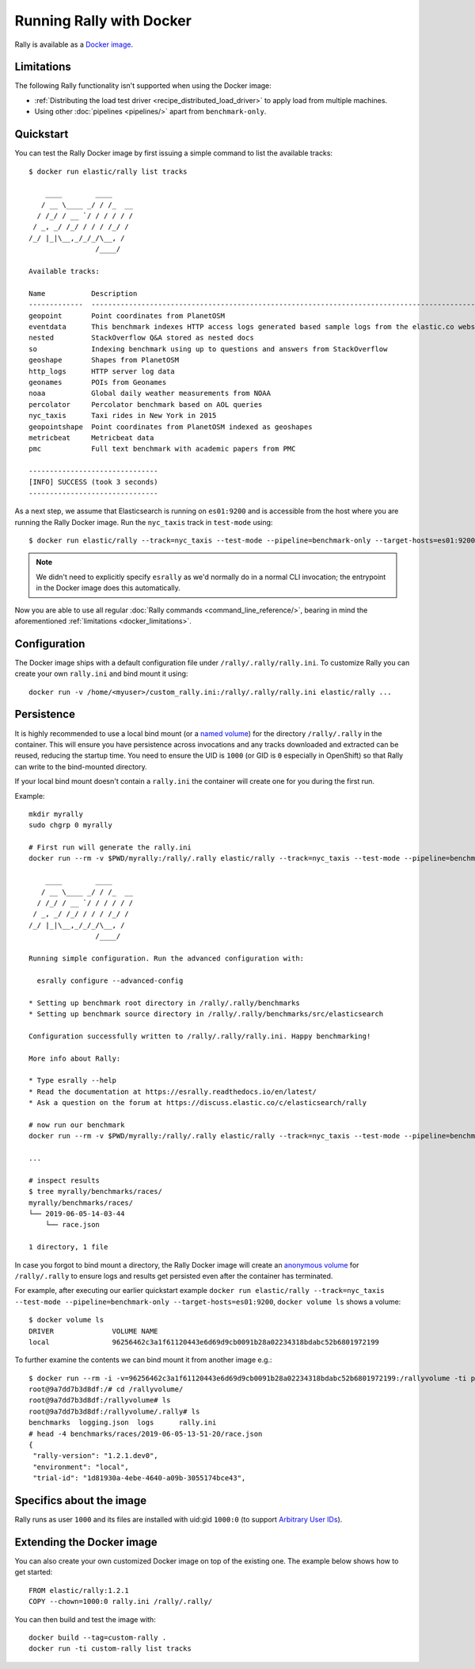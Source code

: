 Running Rally with Docker
=========================

Rally is available as a `Docker image <https://hub.docker.com/r/elastic/rally>`_.

.. _docker_limitations:

Limitations
-----------

The following Rally functionality isn't supported when using the Docker image:

* :ref:`Distributing the load test driver <recipe_distributed_load_driver>` to apply load from multiple machines.
* Using other :doc:`pipelines <pipelines/>` apart from ``benchmark-only``.

Quickstart
----------

You can test the Rally Docker image by first issuing a simple command to list the available tracks::

    $ docker run elastic/rally list tracks

        ____        ____
       / __ \____ _/ / /_  __
      / /_/ / __ `/ / / / / /
     / _, _/ /_/ / / / /_/ /
    /_/ |_|\__,_/_/_/\__, /
                    /____/

    Available tracks:

    Name           Description                                                                                                                                                                        Documents    Compressed Size    Uncompressed Size    Default Challenge        All Challenges
    -------------  ---------------------------------------------------------------------------------------------------------------------------------------------------------------------------------  -----------  -----------------  -------------------  -----------------------  ---------------------------------------------------------------------------------------------------------------------------
    geopoint       Point coordinates from PlanetOSM                                                                                                                                                   60,844,404   481.9 MB           2.3 GB               append-no-conflicts      append-no-conflicts,append-no-conflicts-index-only,append-fast-with-conflicts
    eventdata      This benchmark indexes HTTP access logs generated based sample logs from the elastic.co website using the generator available in https://github.com/elastic/rally-eventdata-track  20,000,000   755.1 MB           15.3 GB              append-no-conflicts      append-no-conflicts
    nested         StackOverflow Q&A stored as nested docs                                                                                                                                            11,203,029   663.1 MB           3.4 GB               nested-search-challenge  nested-search-challenge,index-only
    so             Indexing benchmark using up to questions and answers from StackOverflow                                                                                                            36,062,278   8.9 GB             33.1 GB              append-no-conflicts      append-no-conflicts
    geoshape       Shapes from PlanetOSM                                                                                                                                                              60,523,283   13.4 GB            45.4 GB              append-no-conflicts      append-no-conflicts
    http_logs      HTTP server log data                                                                                                                                                               247,249,096  1.2 GB             31.1 GB              append-no-conflicts      append-no-conflicts,append-no-conflicts-index-only,append-sorted-no-conflicts,append-index-only-with-ingest-pipeline,update
    geonames       POIs from Geonames                                                                                                                                                                 11,396,505   252.4 MB           3.3 GB               append-no-conflicts      append-no-conflicts,append-no-conflicts-index-only,append-sorted-no-conflicts,append-fast-with-conflicts
    noaa           Global daily weather measurements from NOAA                                                                                                                                        33,659,481   947.3 MB           9.0 GB               append-no-conflicts      append-no-conflicts,append-no-conflicts-index-only
    percolator     Percolator benchmark based on AOL queries                                                                                                                                          2,000,000    102.7 kB           104.9 MB             append-no-conflicts      append-no-conflicts
    nyc_taxis      Taxi rides in New York in 2015                                                                                                                                                     165,346,692  4.5 GB             74.3 GB              append-no-conflicts      append-no-conflicts,append-no-conflicts-index-only,append-sorted-no-conflicts-index-only,update,append-ml
    geopointshape  Point coordinates from PlanetOSM indexed as geoshapes                                                                                                                              60,844,404   470.5 MB           2.6 GB               append-no-conflicts      append-no-conflicts,append-no-conflicts-index-only,append-fast-with-conflicts
    metricbeat     Metricbeat data                                                                                                                                                                    1,079,600    87.6 MB            1.2 GB               append-no-conflicts      append-no-conflicts
    pmc            Full text benchmark with academic papers from PMC                                                                                                                                  574,199      5.5 GB             21.7 GB              append-no-conflicts      append-no-conflicts,append-no-conflicts-index-only,append-sorted-no-conflicts,append-fast-with-conflicts

    -------------------------------
    [INFO] SUCCESS (took 3 seconds)
    -------------------------------


As a next step, we assume that Elasticsearch is running on ``es01:9200`` and is accessible from the host where you are running the Rally Docker image.
Run the ``nyc_taxis`` track in ``test-mode`` using::

    $ docker run elastic/rally --track=nyc_taxis --test-mode --pipeline=benchmark-only --target-hosts=es01:9200


.. note::
    We didn't need to explicitly specify ``esrally`` as we'd normally do in a normal CLI invocation; the entrypoint in the Docker image does this automatically.

Now you are able to use all regular :doc:`Rally commands <command_line_reference/>`, bearing in mind the aforementioned :ref:`limitations <docker_limitations>`.

Configuration
-------------

The Docker image ships with a default configuration file under ``/rally/.rally/rally.ini``.
To customize Rally you can create your own ``rally.ini`` and bind mount it using::

    docker run -v /home/<myuser>/custom_rally.ini:/rally/.rally/rally.ini elastic/rally ...

Persistence
-----------

It is highly recommended to use a local bind mount (or a `named volume <https://success.docker.com/article/different-types-of-volumes>`_) for the directory ``/rally/.rally`` in the container.
This will ensure you have persistence across invocations and any tracks downloaded and extracted can be reused, reducing the startup time.
You need to ensure the UID is ``1000`` (or GID is ``0`` especially in OpenShift) so that Rally can write to the bind-mounted directory.

If your local bind mount doesn't contain a ``rally.ini`` the container will create one for you during the first run.

Example::

    mkdir myrally
    sudo chgrp 0 myrally

    # First run will generate the rally.ini
    docker run --rm -v $PWD/myrally:/rally/.rally elastic/rally --track=nyc_taxis --test-mode --pipeline=benchmark-only --target-hosts=es01:9200

        ____        ____
       / __ \____ _/ / /_  __
      / /_/ / __ `/ / / / / /
     / _, _/ /_/ / / / /_/ /
    /_/ |_|\__,_/_/_/\__, /
                    /____/

    Running simple configuration. Run the advanced configuration with:

      esrally configure --advanced-config

    * Setting up benchmark root directory in /rally/.rally/benchmarks
    * Setting up benchmark source directory in /rally/.rally/benchmarks/src/elasticsearch

    Configuration successfully written to /rally/.rally/rally.ini. Happy benchmarking!

    More info about Rally:

    * Type esrally --help
    * Read the documentation at https://esrally.readthedocs.io/en/latest/
    * Ask a question on the forum at https://discuss.elastic.co/c/elasticsearch/rally

    # now run our benchmark
    docker run --rm -v $PWD/myrally:/rally/.rally elastic/rally --track=nyc_taxis --test-mode --pipeline=benchmark-only --target-hosts=es01:9200

    ...

    # inspect results
    $ tree myrally/benchmarks/races/
    myrally/benchmarks/races/
    └── 2019-06-05-14-03-44
        └── race.json

    1 directory, 1 file


In case you forgot to bind mount a directory, the Rally Docker image will create an `anonymous volume <https://success.docker.com/article/different-types-of-volumes>`_ for ``/rally/.rally`` to ensure logs and results get persisted even after the container has terminated.

For example, after executing our earlier quickstart example ``docker run elastic/rally --track=nyc_taxis --test-mode --pipeline=benchmark-only --target-hosts=es01:9200``, ``docker volume ls`` shows a volume::

    $ docker volume ls
    DRIVER              VOLUME NAME
    local               96256462c3a1f61120443e6d69d9cb0091b28a02234318bdabc52b6801972199


To further examine the contents we can bind mount it from another image e.g.::

    $ docker run --rm -i -v=96256462c3a1f61120443e6d69d9cb0091b28a02234318bdabc52b6801972199:/rallyvolume -ti python:3.7.3-slim /bin/bash
    root@9a7dd7b3d8df:/# cd /rallyvolume/
    root@9a7dd7b3d8df:/rallyvolume# ls
    root@9a7dd7b3d8df:/rallyvolume/.rally# ls
    benchmarks  logging.json  logs	rally.ini
    # head -4 benchmarks/races/2019-06-05-13-51-20/race.json
    {
     "rally-version": "1.2.1.dev0",
     "environment": "local",
     "trial-id": "1d81930a-4ebe-4640-a09b-3055174bce43",

Specifics about the image
-------------------------

Rally runs as user ``1000`` and its files are installed with uid:gid ``1000:0`` (to support `Arbitrary User IDs <https://docs.openshift.com/enterprise/3.1/creating_images/guidelines.html>`_).

Extending the Docker image
--------------------------

You can also create your own customized Docker image on top of the existing one.
The example below shows how to get started::

    FROM elastic/rally:1.2.1
    COPY --chown=1000:0 rally.ini /rally/.rally/

You can then build and test the image with::

    docker build --tag=custom-rally .
    docker run -ti custom-rally list tracks

